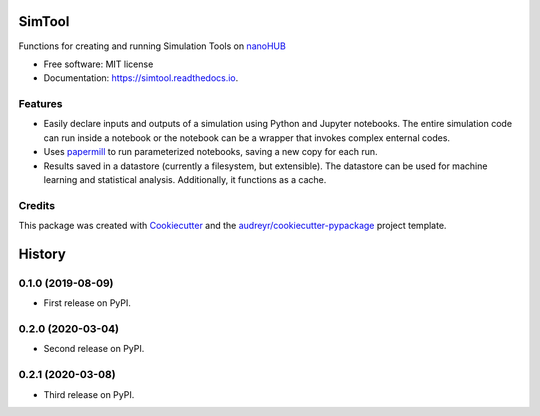 ===============================
SimTool
===============================


.. image:: https://img.shields.io/pypi/v/simtool.svg
        :target: https://pypi.python.org/pypi/simtool

.. image:: https://img.shields.io/travis/hubzero/simtool.svg
        :target: https://travis-ci.org/hubzero/simtool

.. image:: https://readthedocs.org/projects/simtool/badge/?version=latest
        :target: https://simtool.readthedocs.io/en/latest/?badge=latest
        :alt: Documentation Status

Functions for creating and running Simulation Tools on nanoHUB_

* Free software: MIT license
* Documentation: https://simtool.readthedocs.io.


Features
--------

* Easily declare inputs and outputs of a simulation using Python and Jupyter notebooks. The entire simulation code can run inside a notebook or the notebook can be a wrapper that invokes complex enternal codes.

* Uses papermill_ to run parameterized notebooks, saving a new copy for each run.

* Results saved in a datastore (currently a filesystem, but extensible).  The datastore can be used for machine learning and statistical analysis.  Additionally, it functions as a cache.




Credits
---------

This package was created with Cookiecutter_ and the `audreyr/cookiecutter-pypackage`_ project template.

.. _nanoHUB: https://nanohub.org
.. _Cookiecutter: https://github.com/audreyr/cookiecutter
.. _`audreyr/cookiecutter-pypackage`: https://github.com/audreyr/cookiecutter-pypackage
.. _papermill: https://github.com/nteract/papermill


=======
History
=======

0.1.0 (2019-08-09)
------------------

* First release on PyPI.

0.2.0 (2020-03-04)
------------------

* Second release on PyPI.

0.2.1 (2020-03-08)
------------------

* Third release on PyPI.


